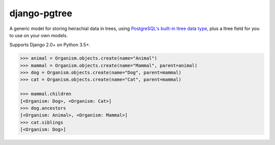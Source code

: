 django-pgtree
=============

A generic model for storing heirachial data in trees, using `PostgreSQL's built-in ltree data type <ltree_>`_, plus a ltree field for you to use on your own models.

Supports Django 2.0+ on Python 3.5+.

.. _ltree: https://www.postgresql.org/docs/current/static/ltree.html

.. code-block:: python
    :caption: models.py

    from django.db import models
    from django_pgtree.models import TreeNode

    class Organism(TreeNode):
        name = models.CharField()

.. code-block:: python

    >>> animal = Organism.objects.create(name="Animal")
    >>> mammal = Organism.objects.create(name="Mammal", parent=animal)
    >>> dog = Organism.objects.create(name="Dog", parent=mammal)
    >>> cat = Organism.objects.create(name="Cat", parent=mammal)

    >>> mammal.children
    [<Organism: Dog>, <Organism: Cat>]
    >>> dog.ancestors
    [<Organism: Animal>, <Organism: Mammal>]
    >>> cat.siblings
    [<Organism: Dog>]
